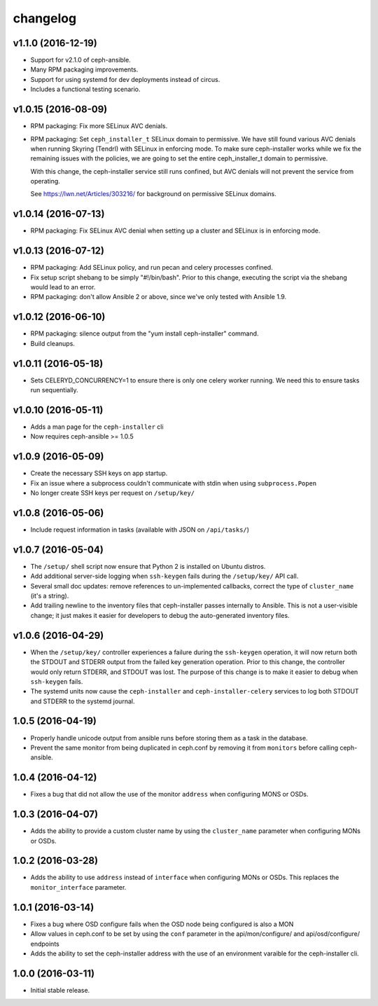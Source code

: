 
changelog
=========

v1.1.0 (2016-12-19)
-------------------

- Support for v2.1.0 of ceph-ansible.

- Many RPM packaging improvements.

- Support for using systemd for dev deployments instead of circus.

- Includes a functional testing scenario.

v1.0.15 (2016-08-09)
--------------------

- RPM packaging: Fix more SELinux AVC denials.

- RPM packaging: Set ``ceph_installer_t`` SELinux domain to permissive. We have
  still found various AVC denials when running Skyring (Tendrl) with SELinux in
  enforcing mode. To make sure ceph-installer works while we fix the remaining
  issues with the policies, we are going to set the entire ceph_installer_t
  domain to permissive.

  With this change, the ceph-installer service still runs confined, but AVC
  denials will not prevent the service from operating.

  See https://lwn.net/Articles/303216/ for background on permissive SELinux
  domains.


v1.0.14 (2016-07-13)
--------------------

- RPM packaging: Fix SELinux AVC denial when setting up a cluster and SELinux
  is in enforcing mode.


v1.0.13 (2016-07-12)
--------------------

- RPM packaging: Add SELinux policy, and run pecan and celery processes
  confined.

- Fix setup script shebang to be simply "#!/bin/bash". Prior to this change,
  executing the script via the shebang would lead to an error.

- RPM packaging: don't allow Ansible 2 or above, since we've only tested with
  Ansible 1.9.


v1.0.12 (2016-06-10)
--------------------

- RPM packaging: silence output from the "yum install ceph-installer" command.

- Build cleanups.


v1.0.11 (2016-05-18)
--------------------

- Sets CELERYD_CONCURRENCY=1 to ensure there is only one
  celery worker running. We need this to ensure tasks run
  sequentially.


v1.0.10 (2016-05-11)
--------------------
- Adds a man page for the ``ceph-installer`` cli

- Now requires ceph-ansible >= 1.0.5

v1.0.9 (2016-05-09)
-------------------
- Create the necessary SSH keys on app startup.
- Fix an issue where a subprocess couldn't communicate with stdin when using
  ``subprocess.Popen``
- No longer create SSH keys per request on ``/setup/key/``


v1.0.8 (2016-05-06)
-------------------
- Include request information in tasks (available with JSON on ``/api/tasks/``)


v1.0.7 (2016-05-04)
-------------------
- The ``/setup/`` shell script now ensure that Python 2 is installed on
  Ubuntu distros.

- Add additional server-side logging when ``ssh-keygen`` fails during the
  ``/setup/key/`` API call.

- Several small doc updates: remove references to un-implemented callbacks,
  correct the type of ``cluster_name`` (it's a string).

- Add trailing newline to the inventory files that ceph-installer passes
  internally to Ansible. This is not a user-visible change; it just makes it
  easier for developers to debug the auto-generated inventory files.


v1.0.6 (2016-04-29)
-------------------

- When the ``/setup/key/`` controller experiences a failure during the
  ``ssh-keygen`` operation, it will now return both the STDOUT and STDERR
  output from the failed key generation operation. Prior to this change, the
  controller would only return STDERR, and STDOUT was lost. The purpose of
  this change is to make it easier to debug when ``ssh-keygen`` fails.

- The systemd units now cause the ``ceph-installer`` and
  ``ceph-installer-celery`` services to log both STDOUT and STDERR to the
  systemd journal.


1.0.5 (2016-04-19)
------------------

- Properly handle unicode output from ansible runs before storing them as
  a task in the database.

- Prevent the same monitor from being duplicated in ceph.conf by removing it
  from ``monitors`` before calling ceph-ansible.


1.0.4 (2016-04-12)
------------------

- Fixes a bug that did not allow the use of the monitor ``address`` when
  configuring MONS or OSDs.


1.0.3 (2016-04-07)
------------------

- Adds the ability to provide a custom cluster name by using the ``cluster_name``
  parameter when configuring MONs or OSDs.


1.0.2 (2016-03-28)
------------------

- Adds the ability to use ``address`` instead of ``interface`` when configuring
  MONs or OSDs. This replaces the ``monitor_interface`` parameter.


1.0.1 (2016-03-14)
------------------

- Fixes a bug where OSD configure fails when the OSD node being configured
  is also a MON

- Allow values in ceph.conf to be set by using the ``conf`` parameter in the
  api/mon/configure/ and api/osd/configure/ endpoints

- Adds the ability to set the ceph-installer address with the use of an
  environment varaible for the ceph-installer cli.


1.0.0 (2016-03-11)
------------------

- Initial stable release.
